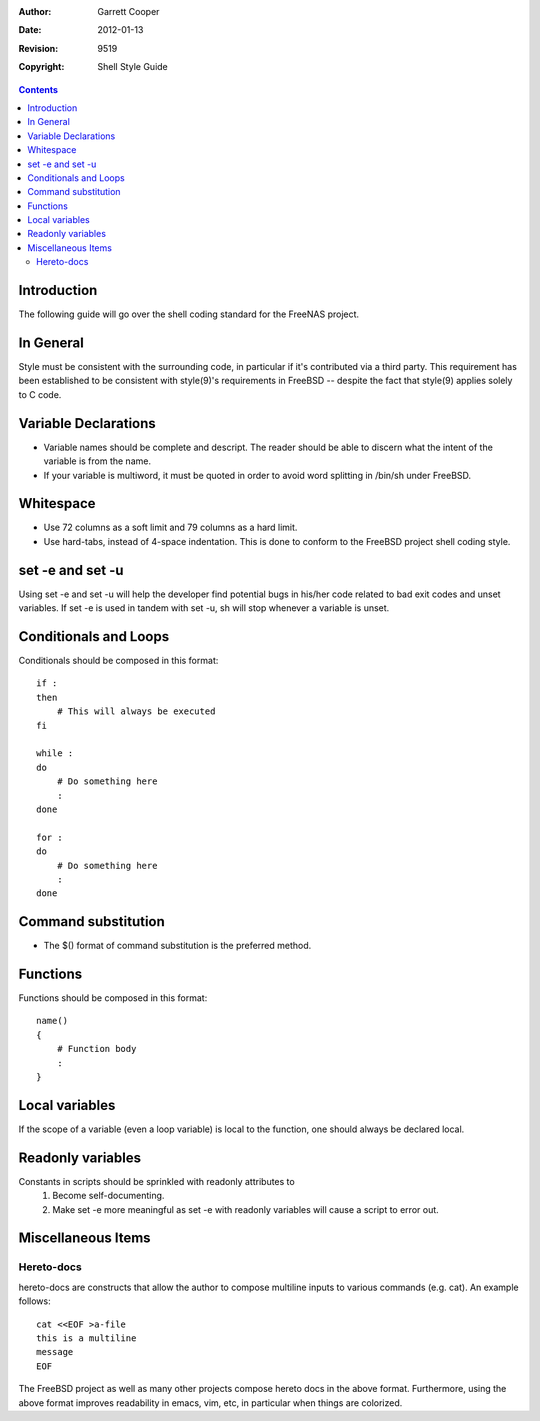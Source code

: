 :Author: Garrett Cooper
:Date: $Date: 2012-01-13 09:18:22 -0800 (Fri, 13 Jan 2012) $
:Revision: $Rev: 9519 $
:Copyright: Shell Style Guide

.. contents:: :depth: 2

============
Introduction
============

The following guide will go over the shell coding standard for the
FreeNAS project.

==========
In General
==========

Style must be consistent with the surrounding code, in particular if
it's contributed via a third party. This requirement has been
established to be consistent with style(9)'s requirements in FreeBSD --
despite the fact that style(9) applies solely to C code.

=====================
Variable Declarations
=====================

* Variable names should be complete and descript. The reader should be
  able to discern what the intent of the variable is from the name.

* If your variable is multiword, it must be quoted in order to avoid
  word splitting in /bin/sh under FreeBSD.

==========
Whitespace
==========

* Use 72 columns as a soft limit and 79 columns as a hard limit.
* Use hard-tabs, instead of 4-space indentation. This is done to
  conform to the FreeBSD project shell coding style.

=================
set -e and set -u
=================

Using set -e and set -u will help the developer find potential bugs in
his/her code related to bad exit codes and unset variables. If set -e
is used in tandem with set -u, sh will stop whenever a variable is
unset.

======================
Conditionals and Loops
======================

Conditionals should be composed in this format::

    if :
    then
        # This will always be executed
    fi

    while :
    do
        # Do something here
        :
    done

    for :
    do
        # Do something here
        :
    done

====================
Command substitution
====================

* The $() format of command substitution is the preferred method.

=========
Functions 
=========

Functions should be composed in this format::

    name()
    {
        # Function body
        :
    }

===============
Local variables
===============

If the scope of a variable (even a loop variable) is local to the
function, one should always be declared local.

==================
Readonly variables
==================

Constants in scripts should be sprinkled with readonly attributes to
   #. Become self-documenting.
   #. Make set -e more meaningful as set -e with readonly variables
      will cause a script to error out.

===================
Miscellaneous Items
===================

Hereto-docs
===========

hereto-docs are constructs that allow the author to compose multiline
inputs to various commands (e.g. cat). An example follows::

    cat <<EOF >a-file
    this is a multiline
    message
    EOF

The FreeBSD project as well as many other projects compose hereto
docs in the above format. Furthermore, using the above format improves
readability in emacs, vim, etc, in particular when things are
colorized.
